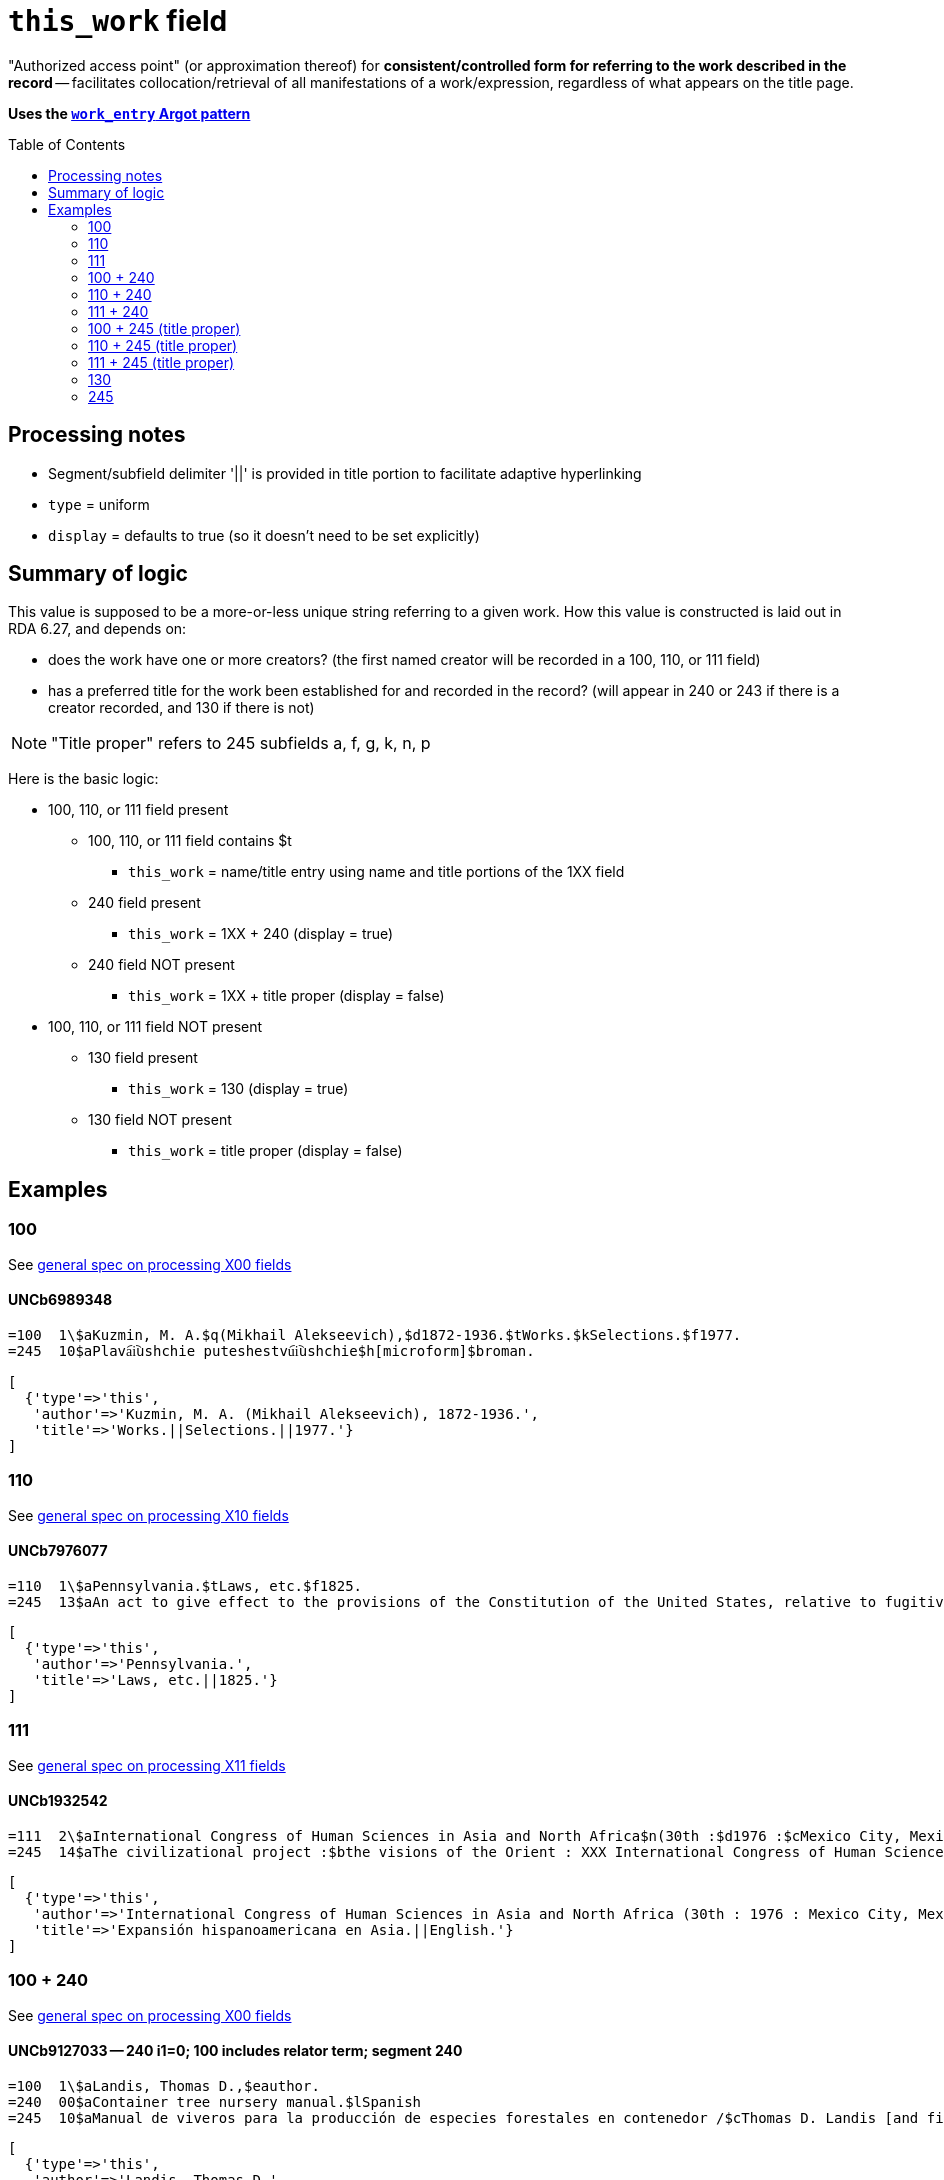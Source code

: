 :toc:
:toc-placement!:

= `this_work` field

"Authorized access point" (or approximation thereof) for *consistent/controlled form for referring to the work described in the record* -- facilitates collocation/retrieval of all manifestations of a work/expression, regardless of what appears on the title page. 

*Uses the https://github.com/trln/data-documentation/blob/master/argot/spec_docs/_pattern_work_entry.adoc[`work_entry` Argot pattern]*

toc::[]


== Processing notes

* Segment/subfield delimiter '||' is provided in title portion to facilitate adaptive hyperlinking
* `type` = uniform
* `display` = defaults to true (so it doesn't need to be set explicitly)

== Summary of logic
This value is supposed to be a more-or-less unique string referring to a given work. How this value is constructed is laid out in RDA 6.27, and depends on:

* does the work have one or more creators? (the first named creator  will be recorded in a 100, 110, or 111 field)
* has a preferred title for the work been established for and recorded in the record? (will appear in 240 or 243 if there is a creator recorded, and 130 if there is not)

[NOTE]
====
"Title proper" refers to 245 subfields a, f, g, k, n, p
====

Here is the basic logic:

* 100, 110, or 111 field present
** 100, 110, or 111 field contains $t
*** `this_work` = name/title entry using name and title portions of the 1XX field
** 240 field present
*** `this_work` = 1XX + 240 (display = true)
** 240 field NOT present
*** `this_work` = 1XX + title proper (display = false)

* 100, 110, or 111 field NOT present
** 130 field present 
*** `this_work` = 130 (display = true)
** 130 field NOT present
*** `this_work` = title proper (display = false)

== Examples

=== 100

See https://github.com/trln/data-documentation/blob/master/argot/spec_docs/_field_X00.adoc[general spec on processing X00 fields]

==== UNCb6989348

[source]
----
=100  1\$aKuzmin, M. A.$q(Mikhail Alekseevich),$d1872-1936.$tWorks.$kSelections.$f1977.
=245  10$aPlava︠i︡ushchie puteshestvu︠i︡ushchie$h[microform]$broman.
----

[source,ruby]
----
[
  {'type'=>'this',
   'author'=>'Kuzmin, M. A. (Mikhail Alekseevich), 1872-1936.',
   'title'=>'Works.||Selections.||1977.'}
]
----

=== 110

See https://github.com/trln/data-documentation/blob/master/argot/spec_docs/_field_X10.adoc[general spec on processing X10 fields]

==== UNCb7976077

[source]
----
=110  1\$aPennsylvania.$tLaws, etc.$f1825.
=245  13$aAn act to give effect to the provisions of the Constitution of the United States, relative to fugitives from labor, for the protection of free people of color, and to prevent kidnapping$h[electronic resource].
----

[source,ruby]
----
[
  {'type'=>'this',
   'author'=>'Pennsylvania.',
   'title'=>'Laws, etc.||1825.'}
]
----

=== 111

See https://github.com/trln/data-documentation/blob/master/argot/spec_docs/_field_X11.adoc[general spec on processing X11 fields]

==== UNCb1932542

[source]
----
=111  2\$aInternational Congress of Human Sciences in Asia and North Africa$n(30th :$d1976 :$cMexico City, Mexico).$tExpansión hispanoamericana en Asia.$lEnglish.
=245  14$aThe civilizational project :$bthe visions of the Orient : XXX International Congress of Human Sciences in Asia and North Africa /$ceditor, A. Abdel-Malek.
----

[source,ruby]
----
[
  {'type'=>'this',
   'author'=>'International Congress of Human Sciences in Asia and North Africa (30th : 1976 : Mexico City, Mexico).',
   'title'=>'Expansión hispanoamericana en Asia.||English.'}
]
----


=== 100 + 240

See https://github.com/trln/data-documentation/blob/master/argot/spec_docs/_field_X00.adoc[general spec on processing X00 fields]

==== UNCb9127033 -- 240 i1=0; 100 includes relator term; segment 240

[source]
----
=100  1\$aLandis, Thomas D.,$eauthor.
=240  00$aContainer tree nursery manual.$lSpanish
=245  10$aManual de viveros para la producción de especies forestales en contenedor /$cThomas D. Landis [and five others] ; Rebecca G. Nisley, editor.
----

[source,ruby]
----
[
  {'type'=>'this',
   'author'=>'Landis, Thomas D.',
   'title'=>'Container tree nursery manual.||Spanish'}
]
----

==== UNCb9187455 -- 240 i1=1

[source]
----
=100  1\$aCamus, Albert,$d1913-1960.
=240  10$aÉtranger.$lEnglish
=245  14$aThe stranger /$cAlbert Camus ; translated from the French by Matthew Ward ; with an introduction by Peter Dunwoodie.
----

[source,ruby]
----
[
  {'type'=>'this',
   'author'=>'Camus, Albert, 1913-1960.',
   'title'=>'Étranger.||English'}
]
----

==== UNCb8049794 -- 240 non-filing indicators

[source]
----
=100  1\$aBurton, Robert Wilton,$d1848-1917.
=240  13$aDe remnant truth
=245  14$aThe Marengo Jake stories$h[electronic resource] :$bthe tales of Jake Mitchell and Robert Wilton Burton /$cJake Mitchell and Robert Wilton Burton.
----

[source,ruby]
----
[
  {'type'=>'this',
   'author'=>'Burton, Robert Wilton, 1848-1917.',
   'title'=>'Remnant truth',
   'title_nonfiling'=>'De remnant truth'}
]
----

=== 110 + 240

See https://github.com/trln/data-documentation/blob/master/argot/spec_docs/_field_X10.adoc[general spec on processing X10 fields]

==== UNCb9136855 -- 110 with relator term

[source]
----
=110  1\$aEl Salvador,$eenacting jurisdiction.
=240  10$aConstitución política (1983).$lEnglish
=245  10$aConstitution of El Salvador 20 December 1983 /$ctranslated by Maria del Carmen Gress, Luis Francisco Valle Velasco & J.J. Ruchti.
----

[source,ruby]
----
[
  {'type'=>'this',
   'author'=>'El Salvador',
   'title'=>'Constitución política (1983).||English'}
]
----

=== 111 + 240

See https://github.com/trln/data-documentation/blob/master/argot/spec_docs/_field_X11.adoc[general spec on processing X11 fields]

==== UNCb1007251

[source]
----
=111  2\$aConsulta Latinoamericana de Iglesia y Sociedad$n(2nd :$d1966 :$cEl Tabo, Chile)
=240  10$aAmérica hoy.$lEnglish
=245  10$aSocial justice and the Latin churches.$cTranslated by Jorge Lara-Braud.
----

[source,ruby]
----
[
  {'type'=>'this',
   'author'=>'Consulta Latinoamericana de Iglesia y Sociedad (2nd : 1966 : El Tabo, Chile)',
   'title'=>'América hoy.||English'}
]
----

=== 100 + 245 (title proper)

See https://github.com/trln/data-documentation/blob/master/argot/spec_docs/_field_X00.adoc[general spec on processing X00 fields]

==== UNCb7259601

[source]
----
=100  1\$aMyers, Johnnie Sue.
=245  14$aThe gathering place :$btraditional Cherokee dishes, wild game recipes & preparation tips, Southern Appalachian cooking.$nVolume 1 /$cJohnnie Sue Myers.
----

[source,ruby]
----
[
  {'type'=>'this',
   'author'=>'Myers, Johnnie Sue.',
   'title'=>'Gathering place||Volume 1',
   'title_nonfiling'=>'The gathering place Volume 1'}
]
----

==== UNCb7294706

[source]
----
=100  1\$aRobertson, William,$d1721-1793.
=245  14$aThe history of America.$nBooks IX and X$h[electronic resource] :$bcontaining the history of Virginia to the year 1688, and the history of New England to the year 1652 /$cby William Robertson.
----

[source,ruby]
----
[
  {'type'=>'this',
   'author'=>'Robertson, William, 1721-1793.',
   'title'=>'History of America.||Books IX and X',
   'title_nonfiling'=>'The history of America. Books IX and X'}
]
----

==== UNCb3917160

[source]
----
=100  1\$aBoman, Patrick,$d1948-
=245  10$aThé de boeuf, radis de cheval :$bde Paris-Montparnasse à Paris-Est en évitant la ligne 4 du métropolitain : journal de voyage /$cPatrick Boman.
----

[source,ruby]
----
[
  {'type'=>'this',
   'author'=>'Boman, Patrick, 1948-',
   'title'=>'Thé de boeuf, radis de cheval'}
]
----


=== 110 + 245 (title proper)

See https://github.com/trln/data-documentation/blob/master/argot/spec_docs/_field_X10.adoc[general spec on processing X10 fields]

==== UNCb9061357

[source]
----
=110  1\$aUnited States.$bCongress.$bSenate.$bCommittee on Commerce.$bSubcommittee on the Environment,$eauthor.
=245  14$aThe Toxic Substances Control Act of 1971 and amendment.$nPart 3,$pAppendix :$bhearings before the Subcommittee on the Environment of the Committee on Commerce, United States Senate, Ninety-second Congress, first session on S. 1478, to amend the Federal Hazardous Substances Act, as amended, and for other purposes.
----

[source,ruby]
----
[
  {'type'=>'this',
   'author'=>'United States. Congress. Senate. Committee on Commerce. Subcommittee on the Environment.',
   'title'=>'Toxic Substances Control Act of 1971 and amendment.||Part 3,||Appendix',
   'title_nonfiling'=>'The Toxic Substances Control Act of 1971 and amendment. Part 3, Appendix'}
]
----

=== 111 + 245 (title proper)

See https://github.com/trln/data-documentation/blob/master/argot/spec_docs/_field_X11.adoc[general spec on processing X11 fields]

==== UNCb4840941

[source]
----
=111  2\$aInternational Congress of Prehistoric and Protohistoric Sciences$n(14th :$d2001 :$cUniversité de Liège)
=245  13$aLe problème de l'étain à l'origine de la métallurgie.$nSection 11 :$bAge du Bronze en Europe et en Méditerranée, colloque 11.2 /$cédité par Alessandra Giumlia-Mair, Fulvia Lo Schiavo = The problem of early tin. Section 11 : Bronze Age in Europe and the Mediterranean, symposium 11.2 / edited by Alessandra Giumlia-Mair, Fulvia Lo Schiavo.
----

[source,ruby]
----
[
  {'type'=>'this',
   'author'=>'International Congress of Prehistoric and Protohistoric Sciences (14th : 2001 : Université de Liège)',
   'title'=>'Problème de l\'étain à l\'origine de la métallurgie.||Section 11',
   'title_nonfiling'=>'Le problème de l\'étain à l\'origine de la métallurgie. Section 11'}
]
----

=== 130

See https://github.com/trln/data-documentation/blob/master/argot/spec_docs/_field_X30.adoc[general spec on processing X30 fields]

==== UNCb1801716 -- no non-filing characters

[source]
----
=130  0\$aBible.$pNew Testament.$lLatin.$sVulgate.$f1541.
=245  10$aEvangelivm :$bsecundum Matthaeum, secundum Marcum, secundum Lucam, secundum Iohannem. Acta Apostolorvm. Breues variarum tralationũ annotationes, adiecta veterum Latinorũ exemplarium manu scriptorum diuersa lectione.
----

[source,ruby]
----
[
  {'type'=>'this',
   'title'=>'Bible.||New Testament.||Latin.||Vulgate.||1541.'}
]
----

==== UNCb7687194 - non-filing characters (or, stupid marc tricks)

[source]
----
=130  1\$aKressreport (Hamburg : Online)
=245  10$aKress - report$h[electronic resource].
----

[source,ruby]
----
[
  {'type'=>'this',
   'title'=>'ressreport (Hamburg : Online)',
   'title_nonfiling'=>'Kressreport (Hamburg : Online)'}
]
----

==== UNCb4707949 -- $a and $t present

[source]
----
=130  0\$aDemographic and Health Surveys preliminary report : Dominican Republic.$tDemographic and Health Surveys preliminary report : Republica Dominicana.
=245  00$aRepublica Dominicana Encuesta Demografica y de Salud 1986 : informe preliminar.
----

[source,ruby]
----
[
  {'type'=>'this',
   'title'=>'Demographic and Health Surveys preliminary report : Dominican Republic.',
   'title_variation'=>'Demographic and Health Surveys preliminary report : Republica Dominicana.'}
]
----

=== 245

==== UNCb7819372 -- no non-filing characters

[source]
----
=245  00$aA&E Classroom.$pThe Class of the 20th Century - 1963-1968$h[electronic resource] /$cA&E Television Networks, LLC.
----

[source,ruby]
----
[
  {'type'=>'this',
   'title'=>'A&E Classroom.||The Class of the 20th Century - 1963-1968'}
]
----

==== UNCb1279828 -- non-filing characters

[source]
----
=245  04$aThe Young singer.$pSoprano /$ccompiled and edited by Richard D. Row$h[printed music].
----

[source,ruby]
----
[
  {'type'=>'this',
   'title'=>'Young singer.||Soprano',
   'title_nonfiling'=>'The Young singer. Soprano'}
]
----
